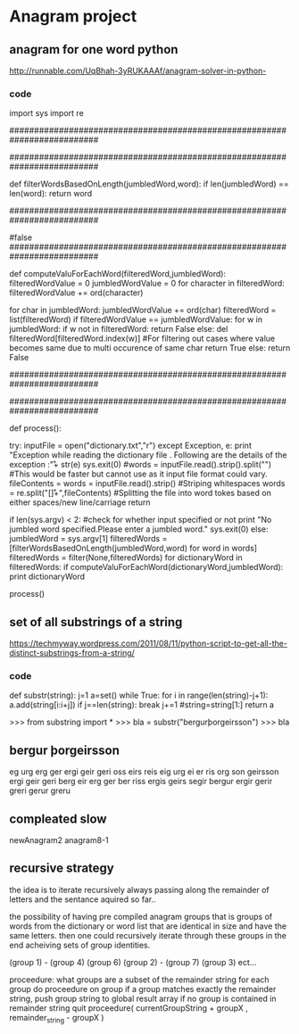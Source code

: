 * Anagram project

** anagram for one word python
http://runnable.com/UqBhah-3yRUKAAAf/anagram-solver-in-python-
*** code
import sys
import re

##########################################################################
# Function    : filterWordsBasedOnLength
# Parameters  : jumbledWord(String) and dictionary reference word(String)
# Returns     : String
# Description : This function matches the two given string for 
#               their length and returns the word if the lenghts are same.
##########################################################################

def filterWordsBasedOnLength(jumbledWord,word):
    if len(jumbledWord) == len(word):
        return word


##########################################################################
# Function    : computeValuForEachWord
# Parameters  : filteredWord(String) and jumbledWord(String)
# Returns     : boolean
# Description : This computes the unicode value of each sting to filter out
#               the words and then if the value matches it then checks
	#  whether the characters match if they do it return true else
	#false
##########################################################################
   
def computeValuForEachWord(filteredWord,jumbledWord):
    filteredWordValue = 0
    jumbledWordValue = 0
    for character in filteredWord:
        filteredWordValue += ord(character)

    for char in jumbledWord:
        jumbledWordValue += ord(char)
    filteredWord = list(filteredWord)
    if filteredWordValue == jumbledWordValue:
        for w in jumbledWord:
            if w not in filteredWord:
                return False
		    else:
                del filteredWord[filteredWord.index(w)] #For filtering out cases where value becomes same due to multi occurence of same char
        return True
    else:
        return False


# This code assumes that the input is a jumbled word so it lists all possible corrections for it.I could have added suppport  for checking whether the input is a correct word or not by checking it first in the dictionary and returning only that value .


##########################################################################
# Function    : process()
# Parameters  : 
# Returns     : String
# Description : This is the main process initializer for the code that 
#               invokes all other functions for computations
##########################################################################

def process():

    try:
        inputFile = open("dictionary.txt","r")
    except Exception, e:
        print "Exception while reading the dictionary file . Following are the details of the exception :\n\r"+ str(e)
	sys.exit(0)
    #words = inputFile.read().strip().split("\r\n") #This would be faster but cannot use as it input file format could vary.
    fileContents = words = inputFile.read().strip() #Striping whitespaces
    words = re.split("[\s\n\r]+",fileContents) #Splitting the file into word tokes based on either spaces/new line/carriage return

    if len(sys.argv) < 2: #check for whether input specified or not
        print "No jumbled word specified.Please enter a jumbled word."
	sys.exit(0)
    else:
    jumbledWord = sys.argv[1] 
    filteredWords = [filterWordsBasedOnLength(jumbledWord,word) for word in words]
    filteredWords = filter(None,filteredWords)
        for dictionaryWord in filteredWords:
            if computeValuForEachWord(dictionaryWord,jumbledWord):
                print dictionaryWord
        

process()



** set of all substrings of a string
https://techmyway.wordpress.com/2011/08/11/python-script-to-get-all-the-distinct-substrings-from-a-string/


*** code
def substr(string):
    j=1
    a=set()
    while True:
        for i in range(len(string)-j+1):
            a.add(string[i:i+j])
        if j==len(string):
            break
        j+=1
        #string=string[1:]
    return a


>>> from substring import *
>>> bla = substr("bergurþorgeirsson")
>>> bla


** bergur þorgeirsson
eg
urg
erg
ger
ergi
geir
geri
oss
eirs
reis
eig
urg
ei
er
ris
org
son
geirsson
ergi
geir
geri
berg
eir
erg
ger
ber
riss
ergis
geirs
segir
bergur
ergir
gerir
greri
gerur
greru



** compleated slow 
newAnagram2
anagram8-1


** recursive strategy
the idea is to iterate recursively
always passing along the remainder of letters and 
the sentance aquired so far..

the possibility of having pre compiled anagram groups
that is groups of words from the dictionary or word list
that are identical in size and have the same letters.
then one could recursively iterate through these groups
in the end acheiving sets of group identities.


(group 1) - (group 4) (group 6)
(group 2) - (group 7) (group 3)
ect...

proceedure:
    what groups are a subset of the remainder string
    for each group do proceedure on group
    if a group matches exactly the remainder string, push group string to global result array
    if no group is contained in remainder string
    quit
    proceedure( currentGroupString + groupX , remainder_string - groupX )

